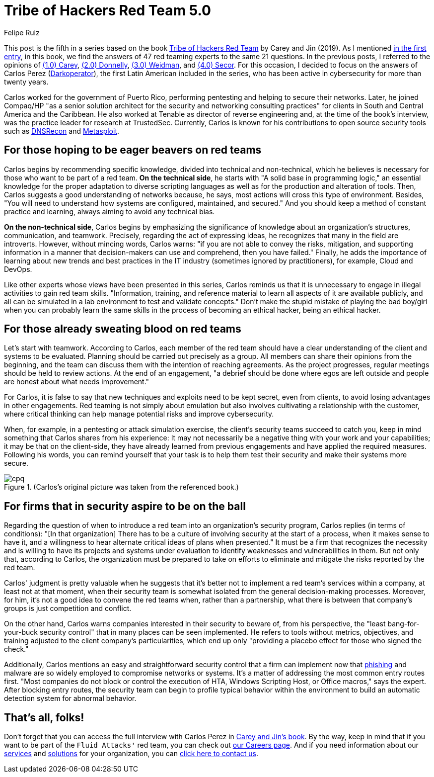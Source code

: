 :slug: tribe-of-hackers-5/
:date: 2021-03-31
:subtitle: Learning from the red team expert Carlos Perez
:category: opinions
:tags: cybersecurity, red-team, hacking, pentesting, ethical-hacking, blue-team
:image: cover.png
:alt: Photo by Jonathan Petersson on Unsplash
:description: This post is based on the book 'Tribe of Hackers Red Team' by Carey and Jin. Here we share content from the interview with Carlos Perez.
:keywords: Cybersecurity, Red Team, Hacking, Pentesting, Ethical Hacking, Blue Team, Knowledge, Tribe
:author: Felipe Ruiz
:writer: fruiz
:name: Felipe Ruiz
:about1: Cybersecurity Editor
:source: https://unsplash.com/photos/gQhWMkYh3Yc

= Tribe of Hackers Red Team 5.0

This post is the fifth in a series
based on the book link:https://www.amazon.com/Tribe-Hackers-Red-Team-Cybersecurity/dp/1119643325[Tribe of Hackers Red Team] by Carey and Jin (2019).
As I mentioned link:../tribe-of-hackers-1/[in the first entry],
in this book, we find the answers of 47 red teaming experts
to the same 21 questions.
In the previous posts, I referred to the opinions of link:../tribe-of-hackers-1/[(1.0) Carey],
link:../tribe-of-hackers-2/[(2.0) Donnelly], link:../tribe-of-hackers-3/[(3.0) Weidman], and link:../tribe-of-hackers-4/[(4.0) Secor].
For this occasion, I decided to focus on the answers of Carlos Perez
(link:https://twitter.com/carlos_perez?lang=en[Darkoperator]), the first Latin American included in the series,
who has been active in cybersecurity for more than twenty years.

Carlos worked for the government of Puerto Rico,
performing pentesting and helping to secure their networks.
Later, he joined Compaq/HP "as a senior solution architect for the security
and networking consulting practices" for clients
in South and Central America and the Caribbean.
He also worked at Tenable as director of reverse engineering and,
at the time of the book's interview,
was the practice leader for research at TrustedSec.
Currently, Carlos is known for his contributions to open source security tools
such as link:https://github.com/darkoperator/dnsrecon[DNSRecon] and link:https://github.com/darkoperator/Metasploit-Plugins[Metasploit].

== For those hoping to be eager beavers on red teams

Carlos begins by recommending specific knowledge,
divided into technical and non-technical,
which he believes is necessary for those who want to be part of a red team.
*On the technical side*, he starts with "A solid base in programming logic,"
an essential knowledge for the proper adaptation to diverse scripting languages
as well as for the production and alteration of tools.
Then, Carlos suggests a good understanding of networks because, he says,
most actions will cross this type of environment.
Besides, "You will need to understand how systems are configured,
maintained, and secured." And you should keep a method
of constant practice and learning, always aiming to avoid any technical bias.

*On the non-technical side*, Carlos begins by emphasizing
the significance of knowledge about an organization's structures,
communication, and teamwork. Precisely, regarding the act of expressing ideas,
he recognizes that many in the field are introverts.
However, without mincing words, Carlos warns:
"if you are not able to convey the risks, mitigation,
and supporting information in a manner
that decision-makers can use and comprehend, then you have failed."
Finally, he adds the importance of learning about new trends and best practices
in the IT industry (sometimes ignored by practitioners),
for example, Cloud and DevOps.

Like other experts whose views have been presented in this series,
Carlos reminds us that it is unnecessary
to engage in illegal activities to gain red team skills.
"Information, training, and reference material to learn all aspects of it
are available publicly, and all can be simulated in a lab environment
to test and validate concepts."
Don't make the stupid mistake of playing the bad boy/girl
when you can probably learn the same skills
in the process of becoming an ethical hacker, being an ethical hacker.

== For those already sweating blood on red teams

Let's start with teamwork. According to Carlos,
each member of the red team should have a clear understanding
of the client and systems to be evaluated.
Planning should be carried out precisely as a group.
All members can share their opinions from the beginning,
and the team can discuss them with the intention of reaching agreements.
As the project progresses, regular meetings should be held to review actions.
At the end of an engagement, "a debrief should be done where egos
are left outside and people are honest about what needs improvement."

For Carlos, it is false to say that new techniques and exploits
need to be kept secret, even from clients,
to avoid losing advantages in other engagements.
Red teaming is not simply about emulation
but also involves cultivating a relationship with the customer,
where critical thinking can help
manage potential risks and improve cybersecurity.

When, for example, in a pentesting or attack simulation exercise,
the client's security teams succeed to catch you,
keep in mind something that Carlos shares from his experience:
It may not necessarily be a negative thing
with your work and your capabilities;
it may be that on the client-side,
they have already learned from previous engagements
and have applied the required measures.
Following his words, you can remind yourself that your task is to help them
test their security and make their systems more secure.

.(Carlos's original picture was taken from the referenced book.)
image::cpq.png[cpq]

== For firms that in security aspire to be on the ball

Regarding the question of when to introduce a red team
into an organization's security program,
Carlos replies (in terms of conditions):
"[In that organization] There has to be a culture of involving security
at the start of a process, when it makes sense to have it,
and a willingness to hear alternate critical ideas of plans when presented."
It must be a firm that recognizes the necessity
and is willing to have its projects and systems under evaluation
to identify weaknesses and vulnerabilities in them.
But not only that, according to Carlos, the organization must be prepared
to take on efforts to eliminate and mitigate the risks
reported by the red team.

Carlos' judgment is pretty valuable when he suggests
that it's better not to implement a red team's services within a company,
at least not at that moment, when their security team is somewhat isolated
from the general decision-making processes.
Moreover, for him, it's not a good idea to convene the red teams when,
rather than a partnership, what there is between that company's groups
is just competition and conflict.

On the other hand, Carlos warns companies interested in their security
to beware of, from his perspective,
the "least bang-for-your-buck security control"
that in many places can be seen implemented.
He refers to tools without metrics, objectives, and training
adjusted to the client company's particularities,
which end up only "providing a placebo effect for those who signed the check."

Additionally, Carlos mentions an easy and straightforward security control
that a firm can implement now that link:../phishing/[phishing] and malware are so widely employed
to compromise networks or systems.
It's a matter of addressing the most common entry routes first.
"Most companies do not block or control the execution of HTA,
Windows Scripting Host, or Office macros," says the expert.
After blocking entry routes, the security team can begin
to profile typical behavior within the environment
to build an automatic detection system for abnormal behavior.

== That's all, folks!

Don't forget that you can access the full interview with Carlos Perez
in link:https://www.amazon.com/Tribe-Hackers-Red-Team-Cybersecurity/dp/1119643325[Carey and Jin's book]. By the way,
keep in mind that if you want to be part of the `Fluid Attacks'` red team,
you can check out link:../../careers/[our Careers page].
And if you need information about our link:../../services/continuous-hacking/[services] and link:../../solutions/[solutions]
for your organization, you can link:../../contact-us/[click here to contact us].
